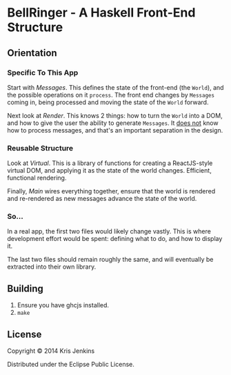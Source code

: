 * BellRinger - A Haskell Front-End Structure

** Orientation

*** Specific To This App
Start with [[=src/Messages.hs=][Messages]]. This defines the state of the front-end
(the =World=), and the possible operations on it =process=. The front
end changes by =Messages= coming in, being processed and moving the
state of the =World= forward.

Next look at [[=src/Render.hs=][Render]]. This knows 2 things: how to turn the
=World= into a DOM, and how to give the user the ability to generate
=Messages=. It _does not_ know how to process messages, and that's an
important separation in the design.

*** Reusable Structure

Look at [[=src/Virtual.hs=][Virtual]]. This is a library of functions for creating
a ReactJS-style virtual DOM, and applying it as the state of the world
changes. Efficient, functional rendering.

Finally, [[=src/Main.hs=][Main]] wires everything together, ensure that the
world is rendered and re-rendered as new messages advance the state of
the world.

*** So...

In a real app, the first two files would likely change vastly.
This is where development effort would be spent: defining what to do,
and how to display it.

The last two files should remain roughly the same, and will eventually
be extracted into their own library.

** Building

1. Ensure you have ghcjs installed.
3. =make=

** License

Copyright © 2014 Kris Jenkins

Distributed under the Eclipse Public License.
